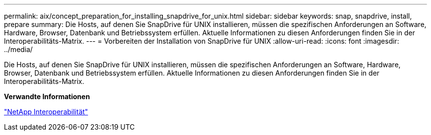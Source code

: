 ---
permalink: aix/concept_preparation_for_installing_snapdrive_for_unix.html 
sidebar: sidebar 
keywords: snap, snapdrive, install, prepare 
summary: Die Hosts, auf denen Sie SnapDrive für UNIX installieren, müssen die spezifischen Anforderungen an Software, Hardware, Browser, Datenbank und Betriebssystem erfüllen. Aktuelle Informationen zu diesen Anforderungen finden Sie in der Interoperabilitäts-Matrix. 
---
= Vorbereiten der Installation von SnapDrive für UNIX
:allow-uri-read: 
:icons: font
:imagesdir: ../media/


[role="lead"]
Die Hosts, auf denen Sie SnapDrive für UNIX installieren, müssen die spezifischen Anforderungen an Software, Hardware, Browser, Datenbank und Betriebssystem erfüllen. Aktuelle Informationen zu diesen Anforderungen finden Sie in der Interoperabilitäts-Matrix.

*Verwandte Informationen*

https://mysupport.netapp.com/NOW/products/interoperability["NetApp Interoperabilität"]

